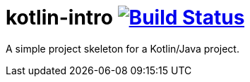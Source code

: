 = kotlin-intro image:https://travis-ci.org/techdev-solutions/kotlin-intro.svg?branch=master["Build Status",link="https://travis-ci.org/techdev-solutions/kotlin-intro"]

A simple project skeleton for a Kotlin/Java project.

